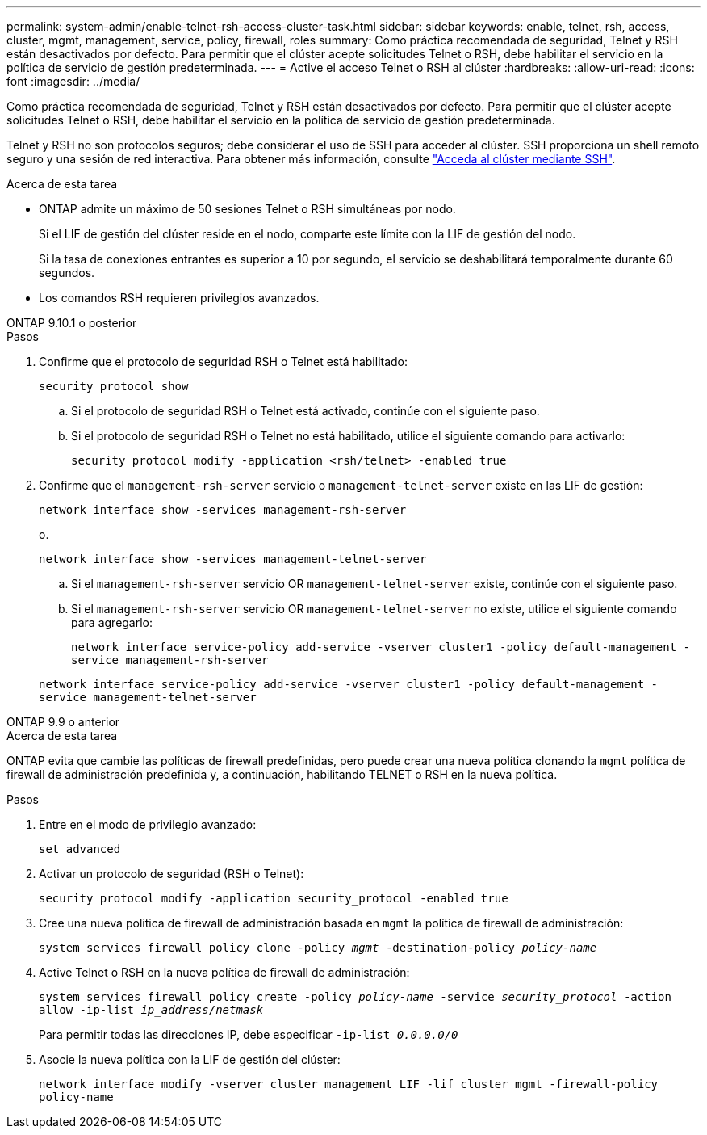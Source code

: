 ---
permalink: system-admin/enable-telnet-rsh-access-cluster-task.html 
sidebar: sidebar 
keywords: enable, telnet, rsh, access, cluster, mgmt, management, service, policy, firewall, roles 
summary: Como práctica recomendada de seguridad, Telnet y RSH están desactivados por defecto. Para permitir que el clúster acepte solicitudes Telnet o RSH, debe habilitar el servicio en la política de servicio de gestión predeterminada. 
---
= Active el acceso Telnet o RSH al clúster
:hardbreaks:
:allow-uri-read: 
:icons: font
:imagesdir: ../media/


[role="lead"]
Como práctica recomendada de seguridad, Telnet y RSH están desactivados por defecto. Para permitir que el clúster acepte solicitudes Telnet o RSH, debe habilitar el servicio en la política de servicio de gestión predeterminada.

Telnet y RSH no son protocolos seguros; debe considerar el uso de SSH para acceder al clúster. SSH proporciona un shell remoto seguro y una sesión de red interactiva. Para obtener más información, consulte link:./access-cluster-ssh-task.html["Acceda al clúster mediante SSH"].

.Acerca de esta tarea
* ONTAP admite un máximo de 50 sesiones Telnet o RSH simultáneas por nodo.
+
Si el LIF de gestión del clúster reside en el nodo, comparte este límite con la LIF de gestión del nodo.

+
Si la tasa de conexiones entrantes es superior a 10 por segundo, el servicio se deshabilitará temporalmente durante 60 segundos.

* Los comandos RSH requieren privilegios avanzados.


[role="tabbed-block"]
====
.ONTAP 9.10.1 o posterior
--
.Pasos
. Confirme que el protocolo de seguridad RSH o Telnet está habilitado:
+
`security protocol show`

+
.. Si el protocolo de seguridad RSH o Telnet está activado, continúe con el siguiente paso.
.. Si el protocolo de seguridad RSH o Telnet no está habilitado, utilice el siguiente comando para activarlo:
+
`security protocol modify -application <rsh/telnet> -enabled true`



. Confirme que el `management-rsh-server` servicio o `management-telnet-server` existe en las LIF de gestión:
+
`network interface show -services management-rsh-server`

+
o.

+
`network interface show -services management-telnet-server`

+
.. Si el `management-rsh-server` servicio OR `management-telnet-server` existe, continúe con el siguiente paso.
.. Si el `management-rsh-server` servicio OR `management-telnet-server` no existe, utilice el siguiente comando para agregarlo:
+
`network interface service-policy add-service -vserver cluster1 -policy default-management -service management-rsh-server`

+
`network interface service-policy add-service -vserver cluster1 -policy default-management -service management-telnet-server`





--
.ONTAP 9.9 o anterior
--
.Acerca de esta tarea
ONTAP evita que cambie las políticas de firewall predefinidas, pero puede crear una nueva política clonando la `mgmt` política de firewall de administración predefinida y, a continuación, habilitando TELNET o RSH en la nueva política.

.Pasos
. Entre en el modo de privilegio avanzado:
+
`set advanced`

. Activar un protocolo de seguridad (RSH o Telnet):
+
`security protocol modify -application security_protocol -enabled true`

. Cree una nueva política de firewall de administración basada en `mgmt` la política de firewall de administración:
+
`system services firewall policy clone -policy _mgmt_ -destination-policy _policy-name_`

. Active Telnet o RSH en la nueva política de firewall de administración:
+
`system services firewall policy create -policy _policy-name_ -service _security_protocol_ -action allow -ip-list _ip_address/netmask_`

+
Para permitir todas las direcciones IP, debe especificar `-ip-list _0.0.0.0/0_`

. Asocie la nueva política con la LIF de gestión del clúster:
+
`network interface modify -vserver cluster_management_LIF -lif cluster_mgmt -firewall-policy policy-name`



--
====